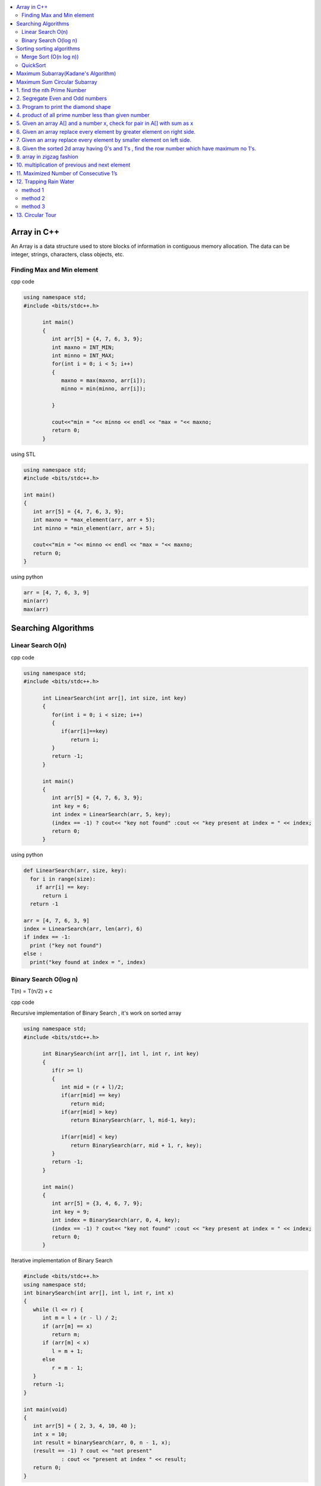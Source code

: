 
.. contents::
   :local:
   :depth: 3
   
Array in C++
===============================================================================

An Array is a data structure used to store blocks of information in contiguous
memory allocation. The data can be integer, strings, characters, class objects, etc.

Finding Max and Min element
------------

cpp code


.. code:: c++


      using namespace std;
      #include <bits/stdc++.h>

            int main()
            {
               int arr[5] = {4, 7, 6, 3, 9};
               int maxno = INT_MIN;
               int minno = INT_MAX;
               for(int i = 0; i < 5; i++)
               {
                  maxno = max(maxno, arr[i]);
                  minno = min(minno, arr[i]);

               }

               cout<<"min = "<< minno << endl << "max = "<< maxno;
               return 0;
            }

using STL

.. code:: c++

      using namespace std;
      #include <bits/stdc++.h>

      int main()
      {
         int arr[5] = {4, 7, 6, 3, 9};
         int maxno = *max_element(arr, arr + 5);
         int minno = *min_element(arr, arr + 5);

         cout<<"min = "<< minno << endl << "max = "<< maxno;
         return 0;
      }

using python

.. code:: python

      arr = [4, 7, 6, 3, 9]
      min(arr)
      max(arr)

Searching Algorithms
===============================================================================

Linear Search O(n)
------------

cpp code

.. code:: c++

      using namespace std;
      #include <bits/stdc++.h>

            int LinearSearch(int arr[], int size, int key)
            {
               for(int i = 0; i < size; i++)
               {
                  if(arr[i]==key)
                     return i;
               }
               return -1;
            }

            int main()
            {
               int arr[5] = {4, 7, 6, 3, 9};
               int key = 6;
               int index = LinearSearch(arr, 5, key);
               (index == -1) ? cout<< "key not found" :cout << "key present at index = " << index;
               return 0;
            }

using python

.. code:: python

      def LinearSearch(arr, size, key):
        for i in range(size):
          if arr[i] == key:
            return i
        return -1

      arr = [4, 7, 6, 3, 9]
      index = LinearSearch(arr, len(arr), 6)
      if index == -1:
        print ("key not found")
      else :
        print("key found at index = ", index)

Binary Search O(log n)
------------

T(n) = T(n/2) + c 

cpp code

Recursive implementation of Binary Search , it's work on sorted array

.. code:: c++

      using namespace std;
      #include <bits/stdc++.h>

            int BinarySearch(int arr[], int l, int r, int key)
            {
               if(r >= l)
               {
                  int mid = (r + l)/2;
                  if(arr[mid] == key)
                     return mid;
                  if(arr[mid] > key)
                     return BinarySearch(arr, l, mid-1, key);

                  if(arr[mid] < key)
                     return BinarySearch(arr, mid + 1, r, key);
               }
               return -1;
            }

            int main()
            {
               int arr[5] = {3, 4, 6, 7, 9};
               int key = 9;
               int index = BinarySearch(arr, 0, 4, key);
               (index == -1) ? cout<< "key not found" :cout << "key present at index = " << index;
               return 0;
            }

Iterative implementation of Binary Search

.. code:: cpp


      #include <bits/stdc++.h>
      using namespace std;
      int binarySearch(int arr[], int l, int r, int x)
      {
         while (l <= r) {
            int m = l + (r - l) / 2;
            if (arr[m] == x)
               return m;
            if (arr[m] < x)
               l = m + 1;
            else
               r = m - 1;
         }
         return -1;
      }

      int main(void)
      {
         int arr[5] = { 2, 3, 4, 10, 40 };
         int x = 10;
         int result = binarySearch(arr, 0, n - 1, x);
         (result == -1) ? cout << "not present"
                  : cout << "present at index " << result;
         return 0;
      }


Sorting sorting algorithms
===============================================================================


Merge Sort (O(n log n))
------------

Merge Sort is a Divide and Conquer algorithm. It divides the input array into two halves, calls itself for the two halves, and then merges the two sorted halves.
cpp code

.. code:: cpp

      #include<bits/stdc++.h>
      using namespace std;
      void merge(int arr[], int l, int mid, int r)
      {
          int n1 = mid-l+1;
          int n2 = r-mid;
          int a[n1], b[n2];
          for (int i = 0; i < n1; ++i)
          {
              a[i] = arr[l+i];
          }
           for (int i = 0; i < n2; ++i)
          {
              b[i] = arr[i+mid+1];
          }
          int i = 0;
          int j = 0;
          int k = l;
          while(i < n1 && j < n2)
          {
              if(a[i]<=b[j])
              {
                  arr[k] = a[i];
                  i++;
              }
              else
              {
                  arr[k] = b[j];
                  j++;
              }
              k++;
          }
         while(i<n1)
         {
          arr[k] = a[i];
          i++; k++;
         }
         while(j<n2)
         {
          arr[k] = b[j];
          j++; k++;
         }
      }
      void merge_sort(int arr[], int l, int r)
      {
          if(l<r)
          {
              int mid = (l + r)/2;
              merge_sort(arr, l, mid);
              merge_sort(arr, mid+1, r);
              merge(arr, l, mid, r);
          }
      }
      int main()  
      {
          int arr[5] = {3, 4, 7, 2, 1};
          merge_sort(arr, 0, 4);
          for (int i = 0; i < 5; ++i)
          {
              cout << arr[i];
          }
          return 0;
      }

QuickSort
------------
Worst-case (n²)

Average performance	O(n log n)

Best-case performance	O(n log n) 

QuickSort is a Divide and Conquer algorithm. It picks an element as pivot and partitions the given array around the picked pivot. There are many different versions of quickSort that pick pivot in different ways. 

cpp code

.. code:: cpp

    using namespace std;
    #include <bits/stdc++.h>
    int partition(int arr[], int l, int r)
    {
      int i=l-1;
      int pivot = arr[r];
      for(int j = l; j < r; j++)
      {
        if(arr[j] < pivot )
        {
          i++;
        swap(arr[i], arr[j]);
        }	

      }
      swap(arr[i+1], arr[r]);
      return i+1;
    }
    void quicksort(int arr[], int l, int r)
    {
      if(l < r)
      {
        int pi = partition(arr, l, r);
        quicksort(arr, l, pi - 1);
        quicksort(arr, pi + 1, r);
      }
    }
    int main(){
      int arr[5] = {4, 5, 3, 7, 8};
      quicksort(arr, 0, 4);
      for(int i = 0; i < 5; i++)
      {
        cout << arr[i] << " ";
      }
      return 0;
    }
    
python code

.. code:: python

      def partition(arr, l, r):
        i = l-1;
        pivot = arr[r]
        for j in range (l, r):
          if arr[j] < pivot :
            i = i + 1
            arr[i] , arr[j] = arr[j] , arr[i]
        arr[i+1], arr[r] = arr[r], arr[i+1]
        return i+1

      def Quicksort(arr, l, r):
        if l >= r :
          return
        if l < r :
          pi = partition(arr, l, r)
          Quicksort(arr, l, pi-1)
          Quicksort(arr, pi+1, r)

      arr = [9, 5, 6, 7, 3, 8, 2]
      n = len(arr)
      Quicksort(arr, 0, n-1)
      print(arr)
  

`Maximum Subarray(Kadane's Algorithm) <https://leetcode.com/problems/maximum-subarray/>`_
=========================================

.. code:: c++

    int maxSubArray(vector<int>& nums) {
        int maxsum = INT_MIN;
        int currsum = 0;
        for(int i = 0 ; i < nums.size() ; i++)
        {
            currsum += nums[i];
            if(currsum > maxsum)
                maxsum = currsum;
            if(currsum < 0)
                currsum = 0;
        }
        return maxsum;
    }

`Maximum Sum Circular Subarray <https://leetcode.com/problems/maximum-sum-circular-subarray/>`_
=========================================

.. code:: c++

1. find the nth Prime Number
===============================================================================

.. code:: c++

      #include<bits/stdc++.h>
      using namespace std;

      int main()
       {     
           int j, n = 5, count = 0;
           for (int i = 2; i > 0; ++i)
           {  int  flag = 0;
               for ( j = 2; j < i; ++j)
               {
                   if(i%j == 0)
                   {
                      flag = 1;
                      break;
                   }
               }
               if(i == j)
               {
                  count++;
               }
               if(count == n)
               {
                  cout << i;
                  break;
               }
           }
           return 0;
      }


2. Segregate Even and Odd numbers
===============================================================================

cpp code

.. code:: c++

      #include<bits/stdc++.h>
      using namespace std;
      int main()
      {
          int arr[7] = {6, 5, 3, 4, 2, 1, 4};
          int i = 0;
          int j = 6;
          while(i<j)
          {
              while((arr[i]&1) == 0)
              {
                  i++;
              }
              while((arr[j]&1) == 1)
              {
                  j--;
              }
              swap(arr[i], arr[j]);
              i++; j--;
          }
          for (int i = 0; i < 7; ++i)
          {

              cout << arr[i] << " ";
          }
      }

output

.. code:: c++

      6 4 2 4 3 1 5 

3. Program to print the diamond shape
===============================================================================

cpp code

.. code:: c++

   #include<bits/stdc++.h>
   using namespace std;

   int main()
    {
        int n, j, k;
           cin >> n;
           for(int i = 1; i <= n; i++ )
           {
               for (j = n; j > i; j--)
               {
                   cout << " ";
               }
               for (k = 1; k <= i; k++)
               {
                   cout << "* ";
               }
               cout << endl;
           }
           for(int i = 1; i < n; i++ )
           {
               for (j = 1; j <= i; j++)
               {
                   cout << " ";
               }
               for (k = n-1; k >= i; k--)
               {
                   cout << "* ";
               }
               cout << endl;
           }

       return 0;
   }

output

.. code:: c++

          * 
         * * 
        * * * 
       * * * * 
      * * * * * 
       * * * * 
        * * * 
         * * 
          * 

4. product of all prime number less than given number
===============================================================================

.. code:: c++

    #include<bits/stdc++.h>
    using namespace std;

    int main()
     {      
         int n, result = 1, j;
            cin >> n;
            for(int i = 2; i < n; i++ )
            {
                for (j = 2; j < i; j++)
                {
                    if(i%j == 0)
                    {
                        break;
                    }
                }
                if(i == j)
                    result *= i;
            }
            cout << result << endl;
        return 0;
    }
    // ans = 30

5. Given an array A[] and a number x, check for pair in A[] with sum as x
===============================================================================


.. code:: c++

      #include<bits/stdc++.h>
      using namespace std;

      void findpair(std::vector<int> v, int sum)
      {
          sort(v.begin(), v.end());
          int l = 0;
          int r = v.size() - 1;
          while(l<r)
          {
              if((v[l] + v[r]) == sum)
              {
                  cout << v[l] << " " << v[r];
                  break;
              }
              if((v[l] + v[r]) < sum)
                  l++;
              else
                  r--;
          }
      }

      int main()
      {
         std::vector<int> v = {4, 5, 6, 7, 5, 4, 4};
         int sum = 10;
         findpair(v, sum);
         return 0;
      }


6. Given an array replace every element by greater element on right side.
===============================================================================

.. code:: c++

      #include <iostream>
      using namespace std;
      int main(){
      int n=6,i,temp;    
      int a[6]={16,17,4,3,5,2};
      int max;
      max= a[n-1];
      a[n-1]=-1;
      for(i=n-2;i>=0;i--){
          temp=a[i];
          if(max>a[i+1])
              a[i]=max;
          else
              a[i]=a[i+1];
          max=temp;   
          }
       for(i=0;i<n;i++){
           cout<<a[i]<<" ";
       } 
      }
      
      
.. code:: c++

      I/p : 16 17 4 3 5 2

      o/p : 17 5 5 5 2 -1

7. Given an array replace every element by smaller element on left side.
===============================================================================

.. code:: c++

      #include <iostream>
      using namespace std;
      #include<bits/stdc++.h> 
      int main()
      {
      int n=6,i,temp;    
      int a[6]={16,17,4,3,5,2};
      int min;
      min= a[0];
      a[0]=INT_MAX;
      for(i=1;i<n;i++)
      {
          temp=a[i];
          if(min>a[i-1])
              a[i]=a[i-1];
          else
              a[i]=min;
          min=temp;
      }
       for(i=0;i<n;i++)
       {
           cout<<a[i]<<" ";
       }   
      }

.. code:: c++

      I/o : 16 17 4 3 5 2

      O/P : int max 16 16 4 3 3
 
8. Given the sorted 2d array having 0's and 1's , find the row number which have maximum no 1's.
===============================================================================

 #hint check column wise to get one in any row and that wil be the max
 
.. code:: c++

      #include <bits/stdc++.h> 
      using namespace std;
      const int R = 4;
      const int C = 4;
      void FindMax(int a[R][C])
          {   int Row=0,i;
              int j=C-1;
              for(i=0;i<R;i++)
              {
                while((a[i][j]==1) && (j>=0) )
                {
                    j--;
                    Row = i ;
                }
              }
              cout<<Row;
         }
      int main()
          { 
            int a[ ][4] = {{0,0,1,1},{1,1,1,1},{0,0,1,1},{1,1,1,1}};
            FindMax(a);
            return 0;
          }
          
.. code:: c++

       input
         0 1 2 3
       0 0 0 1 1
       1 0 1 1 1
       2 0 0 1 1
       3 1 1 1 1
       output 3
 
9. array in zigzag fashion
===============================================================================

Given an array rearrange the element of array in zigzag fashion .


.. code:: c++          

      #include <iostream>
      using namespace std;
      void rearrange(int a[] , int n)
          {   int i;
              for(i=0;i<n-1;i++)
              {
                  if(i%2==0)
                  {
                      if(a[i]>a[i+1])
                      swap(a[i],a[i+1]);
                  }
                  else
                      if(a[i]<a[i+1])
                      swap(a[i],a[i+1]);
              }
              for(i=0;i<n;i++)
              {
                  cout <<a[i]<<" " ;
              }
          }

      int main()
      {
          int a[7] = {4,3,7,8,6,2,1};
           rearrange(a , 7);   
          return 0;
      }

.. code:: c++          

      I/P 4 3 7 8 6 2 1
      O/P 3 7 4 8 2 6 1

10. multiplication of previous and next element
===============================================================================

Given an array of integers, update every element with multiplication of previous and next element with following execeptions. a.) First element replaced by multiplication of first and second. b.) Last element replaced by multiplication of last and second last.


.. code:: c++

      #include <iostream>
      using namespace std;
      void NewArray(int arr[] , int n)
      {   
          if(n<=1)                         //if number of element less then two
          {
              return;            
          }

          int previous = arr[0];          //first element assigning with keeping the track of this element     
          arr[0] =previous*arr[1];

          for(int i=1; i<n-1; i++)
          {
              int current = arr[i];
              arr[i]  = previous*arr[i+1];
              previous = current;
          }

          arr[n-1] = previous*arr[n-1];
      }

      int main()
      {int n,i;
          int arr[] = {2, 3, 4, 5, 6};
          n=sizeof(arr)/sizeof(arr[0]);
          NewArray(arr , n);
          for(i=0;i<n;i++)
          {
             cout << arr[i]  <<" "; 
          }
      }

.. code:: c++

      I/P : arr[] = {2, 3, 4, 5, 6}
      O/p : arr[] = {6, 8, 15, 24, 30}

11. Maximized Number of Consecutive 1’s
===============================================================================

You are given with an array of 1s and 0s. And you are given with an integer m, which signifies number of flips allowed. find the maximum number of consecutive 1's. and also find the position of zeros which when flipped will produce maximum continuous series of 1s.


.. code:: c++

      #include<bits/stdc++.h> 
      using namespace std; 
      void findZeroes(int arr[], int n, int m) 
      { 
          // Left and right indexes of current window 
          int wL = 0, wR = 0;  

          // Left index and size of the widest window  
          int bestL = 0, bestWindow = 0;  

          // Count of zeroes in current window 
          int zeroCount = 0;  

          // While right boundary of current window doesn't cross  
          // right end 
          while (wR < n) 
          { 
              // If zero count of current window is less than m, 
              // widen the window toward right 
              if (zeroCount <= m) 
              { 
                  if (arr[wR] == 0) 
                    zeroCount++; 
                  wR++; 
              } 

              // If zero count of current window is more than m, 
              // reduce the window from left 
              if (zeroCount > m) 
              { 
                  if (arr[wL] == 0) 
                    zeroCount--; 
                  wL++; 
              } 

              // Updqate widest window if this window size is more 
              if ((wR-wL > bestWindow) && (zeroCount<=m)) 
              { 
                  bestWindow = wR-wL; 
                  bestL = wL;
              } 
          } 
        cout<<"mximum 1's "<<bestWindow<<endl;
          // Print positions of zeroes in the widest window 
          cout << "Indexes of zeroes to be flipped are "; 
          for (int i=0; i<bestWindow; i++) 
          { 
              if (arr[bestL+i] == 0) 
                 cout << bestL+i << " "; 
          } 
      }   
      // Driver program 
      int main() 
      { 
         int arr[] = {1, 1, 0, 1, 1, 0, 0, 1, 1, 1}; 
         int m = 2; 
         int n =  sizeof(arr)/sizeof(arr[0]); 
         findZeroes(arr, n, m); 
         return 0; 
      } 
      
.. code:: c++

      arr={1 1 0 1 1 0 0 1 1 1 } m=1
      output={1 1 1 1 1 0 0 1 1 1} position=2
      arr={1 1 0 1 1 0 0 1 1 1 } m=2
      output={1 1 0 1 1 1 1 1 1 1} position=5,6

12. Trapping Rain Water
===============================================================================

Given n non-negative integers representing an elevation map where the width of each bar is 1, compute how much water it is able to trap after raining.

.. image:: https://user-images.githubusercontent.com/42657629/95177014-46ae6a80-07db-11eb-8fe3-578ded353d25.png

method 1
--------
.. code:: c++

      #include<bits/stdc++.h>
      #include<iostream>
      using namespace std;
      int maxWater(int arr[], int n)
      {int i,j;
          int total_water=0;
          for (i=0; i<n; i++) 
          {
              int left_max=arr[i];
              for (j=0; j<i; j++) 
              {
                  left_max=max(left_max,arr[j]);
              }

              int right_max=arr[i];
              for (j=i+1; j<n; j++) 
              {
                  right_max=max(right_max,arr[j]);
              }

              total_water  = total_water + min(right_max,left_max)-arr[i];
          }
          return total_water;
      }
      int main()  
      {  
          int arr[] = {0, 1, 0, 2, 1, 0, 1, 3, 2, 1, 2, 1};  
          int n = sizeof(arr)/sizeof(arr[0]);  

          cout << maxWater(arr, n);  

          return 0;  
      } 

method 2
--------
.. code:: c++

      #include <iostream>
      using namespace std;
      #include<bits/stdc++.h>
      #include <algorithm>
      int main() 
      {
          int t;
          cin>>t;

         while(t--)
         {
             int n,i;
             cin>>n;


             int a[n];
             for( i = 0; i < n ; i++)
             {
               cin>>a[i];

             }

             int l[n];
             l[0]=a[0];
             for( i = 1; i < n ; i++)
             {
                 l[i]=max(a[i],l[i-1]);
             }

              int r[n];
              r[n-1]=a[n-1];
              for( i = n-2; i>=0 ; i--)
             {
                 r[i]=max(a[i],r[i+1]);
             }

             int sum=0;
             for( i = 0; i < n ; i++)
             {
                 sum=sum+((min(l[i], r[i]))-a[i]);
             }
             cout<<sum<<endl;
         }

      }
      
method 3
--------
.. code:: c++

      #include<bits/stdc++.h>
      using namespace std;
      int Water_Trap(int a[], int n)
      {
          int i=0;
          int j=n-1;
          int result=0;
          int left_max=0, right_max=0;
          while(i<j)
          {
              if(a[i]<=a[j])
              {
                  left_max=max(left_max,a[i]);
                  result+=left_max-a[i];
                  i++;
              }
              else
              {
                  right_max=max(right_max,a[j]);
                  result+=right_max-a[j];
                  j--;
              }
          }

          return result;
      }
      int main() 
      { 
          int a[] = { 0, 1, 0, 2, 1, 0, 1, 3, 2, 1, 2, 1 }; 
          int n = sizeof(a) / sizeof(a[0]); 
          cout << "Maximum water that can be accumulated is "
               << Water_Trap(a, n); 
          return 0; 
      }

.. code:: c++

      input : arr[]={1, 0, 2, 1, 0, 1, 1, 3, 2, 1, 2, 1}

      output: 7

      Method 1 : 

                hint : Crate new array for left max

                       L[] = {1, 1, 2, 2, 2, 2, 2, 3, 3, 3, 3, 3}

                       Create another array for right max

                       R[] = {3, 3, 3, 3, 3, 3, 3, 3, 2, 2, 2, 1}

                       water wil trap between minimum of right and left
                       min(L[i] , R[i]) - arr[i]

                       Complexity Analysis: 

                       Time Complexity: O(n). 
                       Only one traversal of the array is needed, So time Complexity is O(n).
                       Space Complexity: O(n). 
                       Two extra array is needed each of size n.

13. Circular Tour
===============================================================================

Suppose there is a circle. There are n petrol pumps on that circle. You are given two sets of data. The amount of petrol that every petrol pump has. Distance from that petrol pump to the next petrol pump. Calculate the first point from where a truck will be able to complete the circle (The truck will stop at each petrol pump and it has infinite capacity). Expected time complexity is O(n).

Assume for 1-litre petrol, the truck can go 1 unit of distance.
For example, let there be 4 petrol pumps with amount of petrol and distance to next petrol pump value pairs as {4, 6}, {6, 5}, {7, 3} and {4, 5}.

Return the starting petrol pumps index if you can travel around the circuit once in the clockwise direction, otherwise return -1.

.. code:: c++

      #include <bits/stdc++.h> 
      using namespace std;  
          int canCompleteCircuit(int Petrol[], int Distance[], int n ) 
          {
              int deficit = 0, surplus = 0, Start = 0;
              for(int i = 0; i < n; ++i){
                  surplus += Petrol[i] - Distance[i];

                  if(surplus < 0)
                  {
                      Start = i+1;
                      deficit+=surplus;
                      surplus = 0;
                  }
              }
              return (surplus+deficit < 0) ? -1 : Start;
          }
      int main()
      {
          int Petrol[]  = {6,3,7};
          int Distance[] = {4,6,3};
          int n=sizeof(Petrol)/sizeof(Petrol[0]);
          int start = canCompleteCircuit(Petrol,Distance, n);  

          (start == -1)? cout<<"No solution": cout<<"Start = "<<start;  
          return 0; 
      }
